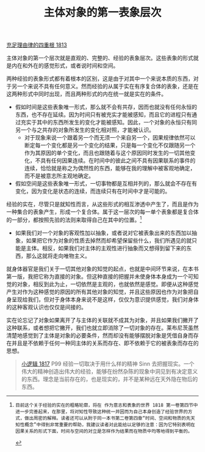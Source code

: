 #+TITLE: 主体对象的第一表象层次
#+OPTIONS: num:nil
#+HTML_HEAD: <link rel="stylesheet" type="text/css" href="./emacs-book.css" />

[[./as1.充足理由律的四重根-1813.org][充足理由律的四重根 1813]]

主体对象的第一个层次就是直观的、完整的、经验的表象层次。这些表象的形式就是内在和外在的感觉形式，或者说时间和空间。

两种经验的表象形式都有着根本的区别，这是由于对其中一个来说本质的东西，对于另一个来说不具有任何意义。然而经验的从属于实在有序复合体的表象，还是在这两种形式中同时出现，而且两种形式的内在统一就是实在的条件。

- 假如时间是这些表象唯一形式，那么就不会有共存，因而也就没有任何永恒的东西，也不存在延续。因为时间只有被充实才能被感知，而且它的进程只有通过充实于其中的东西所发生的变化才能被感知。因此，一个对象的永恒只有同另一个与之共存的对象所发生的变化相对照，才能被认识。
  - 对于现象来说一个跟着另一个而无须一个来自另一个，因果规律依然可以断定每一个变化都是另一个变化的结果，只是每一个变化不仅跟随另一个作为其原因的单个变化，而且也跟随着与这个原因同时发生的一切其他变化，不具有任何因果连续。在时间中的彼此之间不具有因果联系的事件的连续，恰恰就是称之为偶然性的东西，能够在我的理解中被客观地确定，而不是被意志所主观地确定。
- 假如空间是这些表象唯一形式，一切事物都是互相并列的，那么就会不存在有变化，因为变化是状态的连续，而连续只有在时间中才是可能的。

经验的实在，尽管只是就知性而言，从这些形式的相互渗透中产生了，而且是作为一种集合的表象产生，形成一个复合体。属于这一层次的每一单个表象都是复合体的一部分，都按照先验的法则来取得自己在其中的位置。[fn:1]

- 如果我们对一个对象的客观性加以抽象，或者说对它被表象出来的东西加以抽象，如果把它作为对象的性质去掉然而却希望保留些什么，我们所遇见的就只能是主体。相反，如果我们对主体的主观性进行抽象而又想得到留下来的东西，那么这就将走向唯物主义。

就身体器官是我们关于一切其他对象的知觉的起点，也就是中间环节来说，在本书第一版，我把它称为直接的对象。但这种直接的把握并未使身体本身成为一个可知觉的对象，相反到此为止，一切依然是主观的，也就依然是感觉。即便从这种感觉产生对作为这种感觉的原因的所有其他对象的知觉，并且这些原因也作为对象把自身呈现给我们，但对于身体本身来说不是这样，仅仅为意识提供感觉，我们对身体的这种客观认识也仅仅是间接的。

实在论忘记了对象如果离开了与主体的关联就不成其为对象，并且如果我们撇开了这种联系，或者想把它撇开，我们也就立即消除了一切对象的存在。莱布尼茨虽然清楚地感觉到了主体是对象的必要条件，然而却没有能够摆脱对象是凭借自身而存在并且是不依赖于任何一种同主体的关系而存在、即不依赖于它的被表象而存在的思想。

#+begin_quote
[[./hg1.小逻辑-1817.org][小逻辑 1817]] P99 经验一切取决于用什么样的精神 Sinn 去把握现实。一个伟大的精神创造出伟大的经验，能够在纷然杂陈的现象中洞见到有决定意义的东西。理念是当前存在的，也是现实的，并不是某种远在天外隐在物后的东西。
#+end_quote

[fn:1]: 目前这个关于经验的实在的粗略轮廓，将在 作为意志和表象的世界 1818 第一卷第四节中进一步完善起来，在那里，将对知性导致这种统一并因而为自己本身创造了经验世界的方式，做出周密的解释。读者还可以从附于同一本书第二卷第四章“时间、空间和物质的先天知性概念”中得到非常重要的帮助，我建议读者对此能给以足够的注意：因为它特别表明在因果关系的形式下面，时间与空间的对立是怎样作为结果而在物质中均等地得到平衡的。

